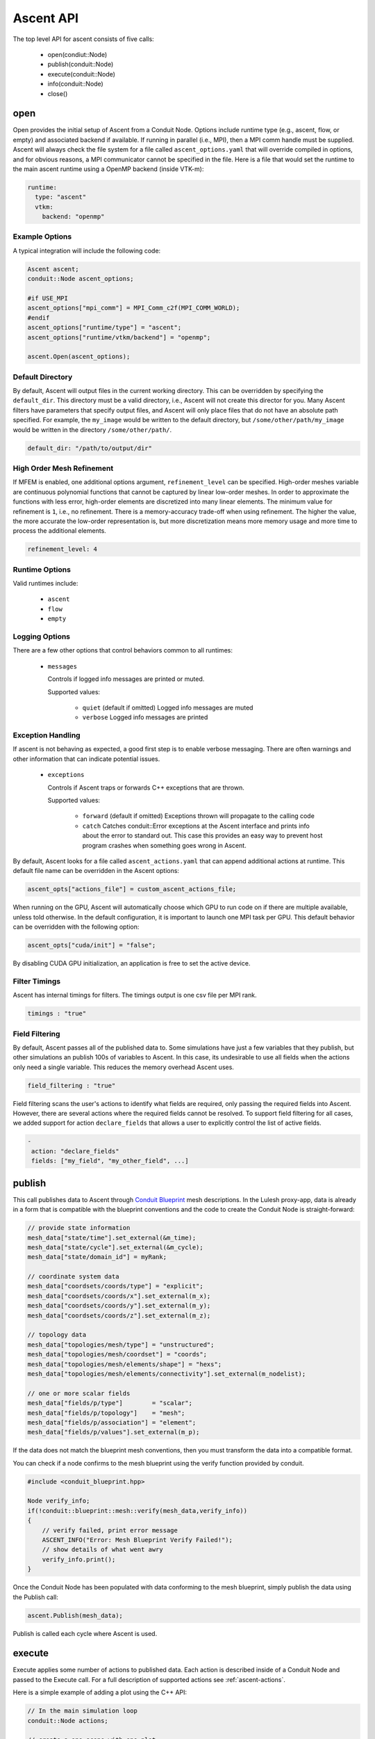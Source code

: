.. ############################################################################
.. # Copyright (c) Lawrence Livermore National Security, LLC and other Ascent
.. # Project developers. See top-level LICENSE AND COPYRIGHT files for dates and
.. # other details. No copyright assignment is required to contribute to Ascent.
.. ############################################################################

Ascent API
============
The top level API for ascent consists of five calls:

  - open(condiut::Node)
  - publish(conduit::Node)
  - execute(conduit::Node)
  - info(conduit::Node)
  - close()

.. _ascent_api_open:

open
----
Open provides the initial setup of Ascent from a Conduit Node.
Options include runtime type (e.g., ascent, flow, or empty) and associated backend if available.
If running in parallel (i.e., MPI), then a MPI comm handle must be supplied.
Ascent will always check the file system for a file called ``ascent_options.yaml`` that will override compiled in options, and for obvious reasons, a MPI communicator cannot be specified in the file.
Here is a file that would set the runtime to the main ascent runtime using a OpenMP backend (inside VTK-m):


.. code-block:: yaml

  runtime:
    type: "ascent"
    vtkm:
      backend: "openmp"

Example Options
"""""""""""""""
A typical integration will include the following code:

.. code-block:: c++

  Ascent ascent;
  conduit::Node ascent_options;

  #if USE_MPI
  ascent_options["mpi_comm"] = MPI_Comm_c2f(MPI_COMM_WORLD);
  #endif
  ascent_options["runtime/type"] = "ascent";
  ascent_options["runtime/vtkm/backend"] = "openmp";

  ascent.Open(ascent_options);


Default Directory
"""""""""""""""""
By default, Ascent will output files in the current working directory.
This can be overridden by specifying the ``default_dir``. This directory
must be a valid directory, i.e., Ascent will not create this director for
you. Many Ascent filters have parameters that specify output files, and Ascent
will only place files that do not have an absolute path specified.
For example, the ``my_image`` would be written to the default directory, but
``/some/other/path/my_image`` would be written in the directory
``/some/other/path/``.

.. code-block:: yaml

  default_dir: "/path/to/output/dir"


High Order Mesh Refinement
""""""""""""""""""""""""""
If MFEM is enabled, one additional options argument, ``refinement_level`` can be specified.
High-order meshes variable are continuous polynomial functions that cannot be captured
by linear low-order meshes. In order to approximate the functions with less error,
high-order elements are discretized into many linear elements. The minimum value for refinement
is ``1``, i.e., no refinement. There is a memory-accuracy trade-off when using refinement.
The higher the value,
the more accurate the low-order representation is, but more discretization means more memory
usage and more time to process the additional elements.

.. code-block:: yaml

  refinement_level: 4


Runtime Options
"""""""""""""""
Valid runtimes include:

  - ``ascent``

  - ``flow``

  - ``empty``


Logging Options
"""""""""""""""
There are a few other options that control behaviors common to all runtimes:

 * ``messages``

   Controls if logged info messages are printed or muted.

   Supported values:

    - ``quiet`` (default if omitted) Logged info messages are muted

    - ``verbose``  Logged info messages are printed

Exception Handling
""""""""""""""""""
If ascent is not behaving as expected, a good first step is to enable verbose messaging.
There are often warnings and other information that can indicate potential issues.

 * ``exceptions``

   Controls if Ascent traps or forwards C++ exceptions that are thrown.

   Supported values:

    - ``forward`` (default if omitted) Exceptions thrown will propagate to the calling code

    -  ``catch`` Catches conduit::Error exceptions at the Ascent interface and prints info about the error to standard out.
       This case this provides an easy way to prevent host program crashes when something goes wrong in Ascent.

By default, Ascent looks for a file called ``ascent_actions.yaml`` that can append additional actions at runtime.
This default file name can be overridden in the Ascent options:

.. code-block:: c++

    ascent_opts["actions_file"] = custom_ascent_actions_file;

When running on the GPU, Ascent will automatically choose which GPU to run code on if there are
multiple available, unless told otherwise. In the default configuration, it is important to
launch one MPI task per GPU. This default behavior can be overridden with the following option:

.. code-block:: c++

    ascent_opts["cuda/init"] = "false";

By disabling CUDA GPU initialization, an application is free to set the active device.

Filter Timings
""""""""""""""
Ascent has internal timings for filters. The timings output is one csv file
per MPI rank.

.. code-block:: yaml

  timings : "true"



Field Filtering
"""""""""""""""
By default, Ascent passes all of the published data to. Some simulations
have just a few variables that they publish, but other simulations an
publish 100s of variables to Ascent. In this case, its undesirable to
use all fields when the actions only need a single variable. This reduces
the memory overhead Ascent uses.


.. code-block:: yaml

  field_filtering : "true"


Field filtering scans the user's actions to identify what fields are required,
only passing the required fields into Ascent. However, there are several
actions where the required fields cannot be resolved. To support field filtering
for all cases, we added support for action ``declare_fields`` that allows a user
to explicitly control the list of active fields.

.. code-block:: yaml

  -
   action: "declare_fields"
   fields: ["my_field", "my_other_field", ...]



publish
-------
This call publishes data to Ascent through `Conduit Blueprint <http://llnl-conduit.readthedocs.io/en/latest/blueprint.html>`_ mesh descriptions.
In the Lulesh proxy-app, data is already in a form that is compatible with the blueprint conventions and the code to create the Conduit Node is straight-forward:

.. code-block:: c++

      // provide state information
      mesh_data["state/time"].set_external(&m_time);
      mesh_data["state/cycle"].set_external(&m_cycle);
      mesh_data["state/domain_id"] = myRank;

      // coordinate system data
      mesh_data["coordsets/coords/type"] = "explicit";
      mesh_data["coordsets/coords/x"].set_external(m_x);
      mesh_data["coordsets/coords/y"].set_external(m_y);
      mesh_data["coordsets/coords/z"].set_external(m_z);

      // topology data
      mesh_data["topologies/mesh/type"] = "unstructured";
      mesh_data["topologies/mesh/coordset"] = "coords";
      mesh_data["topologies/mesh/elements/shape"] = "hexs";
      mesh_data["topologies/mesh/elements/connectivity"].set_external(m_nodelist);

      // one or more scalar fields
      mesh_data["fields/p/type"]        = "scalar";
      mesh_data["fields/p/topology"]    = "mesh";
      mesh_data["fields/p/association"] = "element";
      mesh_data["fields/p/values"].set_external(m_p);

If the data does not match the blueprint mesh conventions, then you must transform the data into a compatible format.

You can check if a node confirms to the mesh blueprint using the verify function provided by conduit.

.. code-block:: c++

    #include <conduit_blueprint.hpp>

    Node verify_info;
    if(!conduit::blueprint::mesh::verify(mesh_data,verify_info))
    {
        // verify failed, print error message
        ASCENT_INFO("Error: Mesh Blueprint Verify Failed!");
        // show details of what went awry
        verify_info.print();
    }

Once the Conduit Node has been populated with data conforming to the mesh blueprint, simply publish the data using the Publish call:

.. code-block:: c++

  ascent.Publish(mesh_data);

Publish is called each cycle where Ascent is used.

execute
-------
Execute applies some number of actions to published data.
Each action is described inside of a Conduit Node and passed to the Execute call.
For a full description of supported actions see :ref:`ascent-actions`.

Here is a simple example of adding a plot using the C++ API:

.. code-block:: c++

      // In the main simulation loop
      conduit::Node actions;

      // create a one scene with one plot
      conduit::Node scenes;
      scenes["s1/plots/p1/type"] = "pseudocolor";
      scenes["s1/plots/p1/params/field"] = "braid";

      // add the scenes and execute
      conduit::Node &add_plots = actions.append();
      add_plots["action"] = "add_scenes";
      add_plots["scenes"] = scenes;
      conduit::Node &execute = actions.append();
      execute["action"] = "execute";

      ascent.Publish(mesh_data);
      ascent.Execute(actions);

info
----
Info populates a conduit Node with information about Ascent including runtime execution and outputted results.
This information can be used to return data back to the simulation and for debugging purposes.

.. code-block:: c++

  conduit::Node info;
  ascent.info(info);
  info.print();

The data populated inside the info node is as follows:

  - ``runtime``: the default runtime that Ascent used. Unless a custom runtime was used, this value will be ``ascent``.
  - ``registered_filter_types``: a list of filters that have been registered with the Ascent runtime.
  - ``flow_graph``: description of the data flow network that was run with the last ``Execute`` call.
  - ``actions``: the last set of input actions Ascent ran with the last ``Execute`` call.
  - ``images``: a list of image file names and camera parameters that were create in the last call to ``Execute``.
  - ``expressions``: a set of query results from all calls to ``Execute``.

close
-----
Close informs Ascent that all actions are complete, and the call performs the appropriate clean-up.

.. code-block:: c++

  ascent.close();


Error Handling
---------------

  Ascent uses Conduit's error handling machinery. By default when errors occur
  C++ exceptions are thrown, but you can rewire Conduit's handlers with your own callbacks. For more info
  see the `Conduit Error Handling Tutorial <http://llnl-conduit.readthedocs.io/en/latest/tutorial_cpp_errors.html>`_.
  You can also stop exceptions at the Ascent interface using the ``exceptions`` option for :ref:`Ascent::open<ascent_api_open>` .

